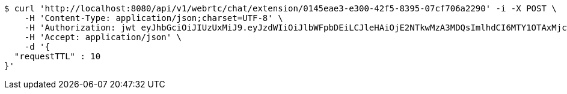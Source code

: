 [source,bash]
----
$ curl 'http://localhost:8080/api/v1/webrtc/chat/extension/0145eae3-e300-42f5-8395-07cf706a2290' -i -X POST \
    -H 'Content-Type: application/json;charset=UTF-8' \
    -H 'Authorization: jwt eyJhbGciOiJIUzUxMiJ9.eyJzdWIiOiJlbWFpbDEiLCJleHAiOjE2NTkwMzA3MDQsImlhdCI6MTY1OTAxMjcwNH0.zovBIdGLT5BxgLZbHJFqQeOygBEfu-OfctkkDE0w9Uj6FCtyIG5pzho5RY3MU09UyGDqb6gOEphMhs5vGyznvw' \
    -H 'Accept: application/json' \
    -d '{
  "requestTTL" : 10
}'
----